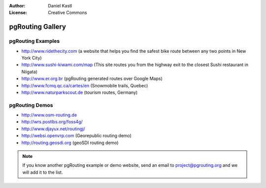 :Author: Daniel Kastl
:License: Creative Commons

.. _gallery:

======================
 pgRouting Gallery
======================

pgRouting Examples
------------------

* http://www.ridethecity.com (a website that helps you find the safest bike route between any two points in New York City)
* http://www.sushi-kiwami.com/map (This site routes you from the highway exit to the closest Sushi restaurant in Niigata)
* http://www.er.org.br (pgRouting generated routes over Google Maps)
* http://www.fcmq.qc.ca/cartes/en (Snowmobile trails, Quebec)
* http://www.naturparkscout.de (tourism routes, Germany)


pgRouting Demos
---------------

* http://www.osm-routing.de
* http://wrs.postlbs.org/foss4g/
* http://www.djayux.net/routingj/
* http://websi.openvrp.com (Georepublic routing demo)
* http://routing.geosdi.org (geoSDI routing demo)

.. note::

	If you know another pgRouting example or demo website, send an email
	to project@pgrouting.org and we will add it to the list.	
